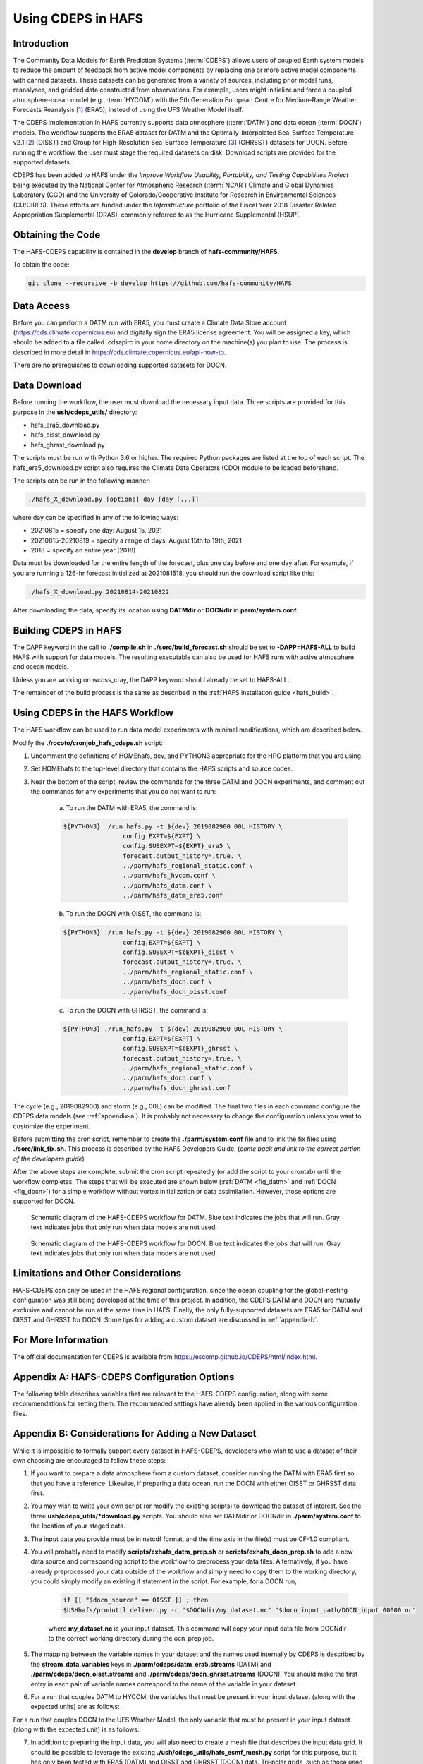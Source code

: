 .. _CDEPS:

*******************
Using CDEPS in HAFS
*******************

============
Introduction
============

The Community Data Models for Earth Prediction Systems (:term:`CDEPS`) allows users of coupled Earth system models to reduce the amount of feedback from active model components by replacing one or more active model components with canned datasets. These datasets can be generated from a variety of sources, including prior model runs, reanalyses, and gridded data constructed from observations. For example, users might initialize and force a coupled atmosphere-ocean model (e.g., :term:`HYCOM`) with the 5th Generation European Centre for Medium-Range Weather Forecasts Reanalysis [#]_ (ERA5), instead of using the UFS Weather Model itself.

The CDEPS implementation in HAFS currently supports data atmosphere (:term:`DATM`) and data ocean (:term:`DOCN`) models. The workflow supports the ERA5 dataset for DATM and the Optimally-Interpolated Sea-Surface Temperature v2.1 [#]_ (OISST) and Group for High-Resolution Sea-Surface Temperature [#]_ (GHRSST) datasets for DOCN. Before running the workflow, the user must stage the required datasets on disk. Download scripts are provided for the supported datasets. 

CDEPS has been added to HAFS under the *Improve Workflow Usability, Portability, and Testing Capabilities Project* being executed by the National Center for Atmospheric Research (:term:`NCAR`) Climate and Global Dynamics Laboratory (CGD) and the University of Colorado/Cooperative Institute for Research in Environmental Sciences (CU/CIRES). These efforts are funded under the *Infrastructure* portfolio of the Fiscal Year 2018 Disaster Related Appropriation Supplemental (DRAS), commonly referred to as the Hurricane Supplemental (HSUP).

==================
Obtaining the Code
==================

The HAFS-CDEPS capability is contained in the **develop** branch of **hafs-community/HAFS**.

To obtain the code:

.. code-block:: console

    git clone --recursive -b develop https://github.com/hafs-community/HAFS

===========
Data Access
===========

Before you can perform a DATM run with ERA5, you must create a Climate Data Store account (https://cds.climate.copernicus.eu) and digitally sign the ERA5 license agreement. You will be assigned a key, which should be added to a file called .cdsapirc in your home directory on the machine(s) you plan to use. The process is described in more detail in https://cds.climate.copernicus.eu/api-how-to.

There are no prerequisites to downloading supported datasets for DOCN.

=============
Data Download
=============

Before running the workflow, the user must download the necessary input data. Three scripts are provided for this purpose in the **ush/cdeps_utils/** directory:

- hafs_era5_download.py
- hafs_oisst_download.py
- hafs_ghrsst_download.py

The scripts must be run with Python 3.6 or higher. The required Python packages are listed at the top of each script. The hafs_era5_download.py script also requires the Climate Data Operators (CDO) module to be loaded beforehand.

The scripts can be run in the following manner:

.. code-block:: console

    ./hafs_X_download.py [options] day [day [...]]

where day can be specified in any of the following ways:

- 20210815 = specify one day: August 15, 2021
- 20210815-20210819 = specify a range of days: August 15th to 19th, 2021
- 2018 = specify an entire year (2018)

Data must be downloaded for the entire length of the forecast, plus one day before and one day after. For example, if you are running a 126-hr forecast initialized at 2021081518, you should run the download script like this:

.. code-block:: console

    ./hafs_X_download.py 20210814-20210822

After downloading the data, specify its location using **DATMdir** or **DOCNdir** in **parm/system.conf**.

======================
Building CDEPS in HAFS
======================

The DAPP keyword in the call to **./compile.sh** in **./sorc/build_forecast.sh** should be set to **-DAPP=HAFS-ALL** to build HAFS with support for data models. The resulting executable can also be used for HAFS runs with active atmosphere and ocean models. 

Unless you are working on wcoss_cray, the DAPP keyword should already be set to HAFS-ALL.
 
The remainder of the build process is the same as described in the :ref:`HAFS installation guide <hafs_build>`.

================================
Using CDEPS in the HAFS Workflow
================================

The HAFS workflow can be used to run data model experiments with minimal modifications, which are described below.

Modify the **./rocoto/cronjob_hafs_cdeps.sh** script:

1) Uncomment the definitions of HOMEhafs, dev, and PYTHON3 appropriate for the HPC platform that you are using.

2) Set HOMEhafs to the top-level directory that contains the HAFS scripts and source codes.

3) Near the bottom of the script, review the commands for the three DATM and DOCN experiments, and comment out the commands for any experiments that you do not want to run:

    a) To run the DATM with ERA5, the command is:

    .. code-block:: console

        ${PYTHON3} ./run_hafs.py -t ${dev} 2019082900 00L HISTORY \
     			config.EXPT=${EXPT} \
			config.SUBEXPT=${EXPT}_era5 \
			forecast.output_history=.true. \
     			../parm/hafs_regional_static.conf \
     			../parm/hafs_hycom.conf \
     			../parm/hafs_datm.conf \
     			../parm/hafs_datm_era5.conf

    b) To run the DOCN with OISST, the command is:

    .. code-block:: console

        ${PYTHON3} ./run_hafs.py -t ${dev} 2019082900 00L HISTORY \
     			config.EXPT=${EXPT} \
			config.SUBEXPT=${EXPT}_oisst \
			forecast.output_history=.true. \
     			../parm/hafs_regional_static.conf \
     			../parm/hafs_docn.conf \
     			../parm/hafs_docn_oisst.conf

    c) To run the DOCN with GHRSST, the command is:

    .. code-block:: console

        ${PYTHON3} ./run_hafs.py -t ${dev} 2019082900 00L HISTORY \
     			config.EXPT=${EXPT} \
			config.SUBEXPT=${EXPT}_ghrsst \
			forecast.output_history=.true. \
     			../parm/hafs_regional_static.conf \
     			../parm/hafs_docn.conf \
     			../parm/hafs_docn_ghrsst.conf

The cycle (e.g., 2019082900) and storm (e.g., 00L) can be modified. The final two files in each command configure the CDEPS data models (see :ref:`appendix-a`). It is probably not necessary to change the configuration unless you want to customize the experiment.

Before submitting the cron script, remember to create the **./parm/system.conf** file and to link the fix files using **./sorc/link_fix.sh**. This process is described by the HAFS Developers Guide. (*come back and link to the correct portion of the developers guide*)

After the above steps are complete, submit the cron script repeatedly (or add the script to your crontab) until the workflow completes. The steps that will be executed are shown below (:ref:`DATM <fig_datm>` and :ref:`DOCN <fig_docn>`) for a simple workflow without vortex initialization or data assimilation. However, those options are supported for DOCN.

.. _fig_datm:

.. figure:: https://github.com/hafs-community/HAFS/wiki/docs_images/hafs_cdeps_workflow_datm.png
    :width: 50 %
    :alt: HAFS-CDEPS workflow for DATM

    Schematic diagram of the HAFS-CDEPS workflow for DATM. Blue text indicates the jobs that will run. Gray text indicates jobs that only run when data models are not used.

.. _fig_docn:

.. figure:: https://github.com/hafs-community/HAFS/wiki/docs_images/hafs_cdeps_workflow_docn.png
    :width: 50 %
    :alt: HAFS-CDEPS workflow for DOCN

    Schematic diagram of the HAFS-CDEPS workflow for DOCN. Blue text indicates the jobs that will run. Gray text indicates jobs that only run when data models are not used.

====================================
Limitations and Other Considerations
====================================

HAFS-CDEPS can only be used in the HAFS regional configuration, since the ocean coupling for the global-nesting configuration was still being developed at the time of this project. In addition, the CDEPS DATM and DOCN are mutually exclusive and cannot be run at the same time in HAFS. Finally, the only fully-supported datasets are ERA5 for DATM and OISST and GHRSST for DOCN. Some tips for adding a custom dataset are discussed in :ref:`appendix-b`.

====================
For More Information
====================

The official documentation for CDEPS is available from https://escomp.github.io/CDEPS/html/index.html.


.. _appendix-a:

============================================
Appendix A: HAFS-CDEPS Configuration Options
============================================

The following table describes variables that are relevant to the HAFS-CDEPS configuration, along with some recommendations for setting them. The recommended settings have already been applied in the various configuration files.

.. csv-table:: HAFS-CDEPS Configuration Options
    :file: tables/hafs_cdeps_config.csv
    :widths: auto
    :header-rows: 1

.. _appendix-b:

===================================================
Appendix B: Considerations for Adding a New Dataset
===================================================

While it is impossible to formally support every dataset in HAFS-CDEPS, developers who wish to use a dataset of their own choosing are encouraged to follow these steps:

1) If you want to prepare a data atmosphere from a custom dataset, consider running the DATM with ERA5 first so that you have a reference. Likewise, if preparing a data ocean, run the DOCN with either OISST or GHRSST data first.

2) You may wish to write your own script (or modify the existing scripts) to download the dataset of interest. See the three **ush/cdeps_utils/*download.py** scripts. You should also set DATMdir or DOCNdir in **./parm/system.conf** to the location of your staged data.

3) The input data you provide must be in netcdf format, and the time axis in the file(s) must be CF-1.0 compliant.

4) You will probably need to modify **scripts/exhafs_datm_prep.sh** or **scripts/exhafs_docn_prep.sh** to add a new data source and corresponding script to the workflow to preprocess your data files. Alternatively, if you have already preprocessed your data outside of the workflow and simply need to copy them to the working directory, you could simply modify an existing if statement in the script. For example, for a DOCN run,

    .. code-block:: console

        if [[ "$docn_source" == OISST ]] ; then    			
        $USHhafs/produtil_deliver.py -c "$DOCNdir/my_dataset.nc" "$docn_input_path/DOCN_input_00000.nc"

    where **my_dataset.nc** is your input dataset. This command will copy your input data file from DOCNdir to the correct working directory during the ocn_prep job.

5) The mapping between the variable names in your dataset and the names used internally by CDEPS is described by the **stream_data_variables** keys in **./parm/cdeps/datm_era5.streams** (DATM) and **./parm/cdeps/docn_oisst.streams** and **./parm/cdeps/docn_ghrsst.streams** (DOCN). You should make the first entry in each pair of variable names correspond to the name of the variable in your dataset.

6) For a run that couples DATM to HYCOM, the variables that must be present in your input dataset (along with the expected units) are as follows:

.. csv-table:: Required Input Variable(s) for DATM to HYCOM
    :file: tables/input_vars_datm.csv
    :widths: auto
    :header-rows: 1

For a run that couples DOCN to the UFS Weather Model, the only variable that must be present in your input dataset (along with the expected unit) is as follows:

.. csv-table:: Required Input Variable(s) for DOCN to UFS Weather Model
    :file: tables/input_vars_docn.csv
    :widths: auto
    :header-rows: 1

7) In addition to preparing the input data, you will also need to create a mesh file that describes the input data grid. It should be possible to leverage the existing **./ush/cdeps_utils/hafs_esmf_mesh.py** script for this purpose, but it has only been tested with ERA5 (DATM) and OISST and GHRSST (DOCN) data. Tri-polar grids, such as those used in the Real-Time Ocean Forecast System (RTOFS) dataset, may require modifications to **hafs_esmf_mesh.py**. If you generate your own mesh, you should set **make_mesh_atm** or **make_mesh_ocn** to no and provide the path to the mesh using **mesh_atm_in** or **mesh_ocn_in** (see :ref:`appendix-a`).


.. rubric:: Footnotes

.. [#] https://cds.climate.copernicus.eu/cdsapp#!/dataset/reanalysis-era5-single-levels
.. [#] https://www.ncdc.noaa.gov/oisst/optimum-interpolation-sea-surface-temperature-oisst-v21
.. [#] https://www.ghrsst.org/about-ghrsst/overview/
